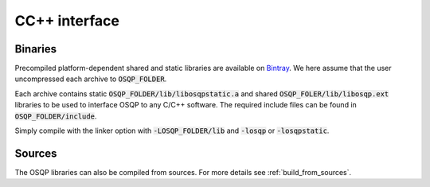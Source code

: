 .. _install_osqp_libs:

CC++ interface
==============

Binaries
--------

Precompiled platform-dependent shared and static libraries are available on `Bintray <https://bintray.com/bstellato/generic/OSQP/0.2.1.dev0>`_.
We here assume that the user uncompressed each archive to :code:`OSQP_FOLDER`.

Each archive contains static :code:`OSQP_FOLDER/lib/libosqpstatic.a` and shared :code:`OSQP_FOLER/lib/libosqp.ext` libraries to be used to interface OSQP to any C/C++ software. 
The required include files can be found in :code:`OSQP_FOLDER/include`.

Simply compile with the linker option with :code:`-LOSQP_FOLDER/lib` and :code:`-losqp` or :code:`-losqpstatic`. 



Sources
-------

The OSQP libraries can also be compiled from sources. For more details see :ref:`build_from_sources`.


